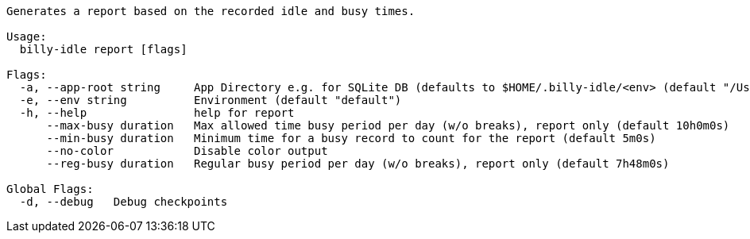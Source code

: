 ----
Generates a report based on the recorded idle and busy times.

Usage:
  billy-idle report [flags]

Flags:
  -a, --app-root string     App Directory e.g. for SQLite DB (defaults to $HOME/.billy-idle/<env> (default "/Users/tillkuhn/.billy-idle")
  -e, --env string          Environment (default "default")
  -h, --help                help for report
      --max-busy duration   Max allowed time busy period per day (w/o breaks), report only (default 10h0m0s)
      --min-busy duration   Minimum time for a busy record to count for the report (default 5m0s)
      --no-color            Disable color output
      --reg-busy duration   Regular busy period per day (w/o breaks), report only (default 7h48m0s)

Global Flags:
  -d, --debug   Debug checkpoints
----
